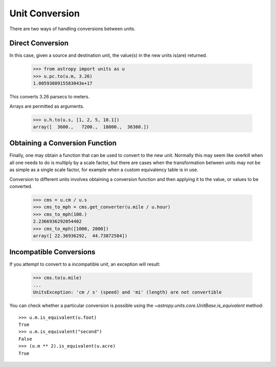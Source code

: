 Unit Conversion
===============

There are two ways of handling conversions between units.

Direct Conversion
-----------------

In this case, given a source and destination unit, the value(s) in the
new units is(are) returned.

  >>> from astropy import units as u
  >>> u.pc.to(u.m, 3.26)
  1.0059308915583043e+17

This converts 3.26 parsecs to meters.

Arrays are permitted as arguments.

  >>> u.h.to(u.s, [1, 2, 5, 10.1])
  array([  3600.,   7200.,  18000.,  36360.])

Obtaining a Conversion Function
-------------------------------

Finally, one may obtain a function that can be used to convert to the
new unit. Normally this may seem like overkill when all one needs to
do is multiply by a scale factor, but there are cases when the
transformation between units may not be as simple as a single scale
factor, for example when a custom equivalency table is in use.

Conversion to different units involves obtaining a conversion function
and then applying it to the value, or values to be converted.

  >>> cms = u.cm / u.s
  >>> cms_to_mph = cms.get_converter(u.mile / u.hour)
  >>> cms_to_mph(100.)
  2.2366936292054402
  >>> cms_to_mph([1000, 2000])
  array([ 22.36936292,  44.73872584])

Incompatible Conversions
------------------------

If you attempt to convert to a incompatible unit, an exception will result:

  >>> cms.to(u.mile)
  ...
  UnitsException: 'cm / s' (speed) and 'mi' (length) are not convertible

You can check whether a particular conversion is possible using the
`~astropy.units.core.UnitBase.is_equivalent` method::

  >>> u.m.is_equivalent(u.foot)
  True
  >>> u.m.is_equivalent("second")
  False
  >>> (u.m ** 2).is_equivalent(u.acre)
  True
